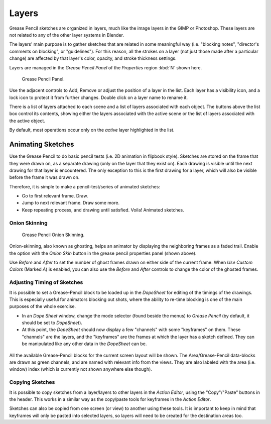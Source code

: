 
..    TODO/Review: {{review|partial=x|fixes=[] }} .

******
Layers
******

Grease Pencil sketches are organized in layers,
much like the image layers in the GIMP or Photoshop.
These layers are not related to any of the other layer systems in Blender.

The layers' main purpose is to gather sketches that are related in some
meaningful way (i.e. "blocking notes", "director's comments on blocking", or "guidelines").
For this reason, all the strokes on a layer (not just those made after a particular change)
are affected by that layer's color, opacity, and stroke thickness settings.

Layers are managed in the
*Grease Pencil Panel* of the *Properties* region :kbd:`N` shown here.

.. figure:: /images/grease_pencil_layers_list.jpg

   Grease Pencil Panel.

Use the adjacent controls to Add, Remove or adjust the position of a layer in the list.
Each layer has a visibility icon, and a lock icon to protect it from further changes.
Double click on a layer name to rename it.

There is a list of layers attached to each scene and a list of layers associated with each object.
The buttons above the list box control its contents, showing either the layers associated with the active scene
or the list of layers associated with the active object.

By default, most operations occur only on the *active* layer highlighted in the list.


Animating Sketches
==================

Use the Grease Pencil to do basic pencil tests (i.e. 2D animation in flipbook style).
Sketches are stored on the frame that they were drawn on, as a separate drawing
(only on the layer that they exist on).
Each drawing is visible until the next drawing for that layer is encountered.
The only exception to this is the first drawing for a layer,
which will also be visible before the frame it was drawn on.

Therefore, it is simple to make a pencil-test/series of animated sketches:

- Go to first relevant frame. Draw.
- Jump to next relevant frame. Draw some more.
- Keep repeating process, and drawing until satisfied. Voila! Animated sketches.


Onion Skinning
--------------

.. figure:: /images/grease_pencil_layers_onion.jpg

   Grease Pencil Onion Skinning.

Onion-skinning, also known as ghosting, helps an animator by displaying the neighboring frames as a faded trail.
Enable the option with the *Onion Skin* button in the grease pencil properties panel (shown above).

Use *Before* and *After* to set the number of ghost frames drawn on either side of the current frame.
When *Use Custom Colors* (Marked *A*) is enabled,
you can also use the *Before* and *After* controls to change the color of the ghosted frames.


Adjusting Timing of Sketches
----------------------------

It is possible to set a Grease-Pencil block to be loaded up in the *DopeSheet* for
editing of the timings of the drawings.
This is especially useful for animators blocking out shots,
where the ability to re-time blocking is one of the main purposes of the whole exercise.

- In an *Dope Sheet* window, change the mode selector (found beside the menus) to *Grease Pencil*
  (by default, it should be set to *DopeSheet*).
- At this point, the *DopeSheet* should now display a few "channels" with some "keyframes" on them.
  These "channels" are the layers, and the "keyframes" are the frames at which the layer has a sketch defined.
  They can be manipulated like any other data in the *DopeSheet* can be.


.. figure:: /images/DopeSheetGreasePencil.jpg
   :width: 598px


All the available Grease-Pencil blocks for the current screen layout will be shown.
The Area/Grease-Pencil data-blocks are drawn as green channels,
and are named with relevant info from the views. They are also labeled with the area (i.e.
window) index (which is currently not shown anywhere else though).


Copying Sketches
----------------

It is possible to copy sketches from a layer/layers to other layers in the *Action Editor*,
using the "Copy"/"Paste" buttons in the header.
This works in a similar way as the copy/paste tools for keyframes in the *Action Editor*.

Sketches can also be copied from one screen (or view) to another using these tools.
It is important to keep in mind that keyframes will only be pasted into selected layers,
so layers will need to be created for the destination areas too.
